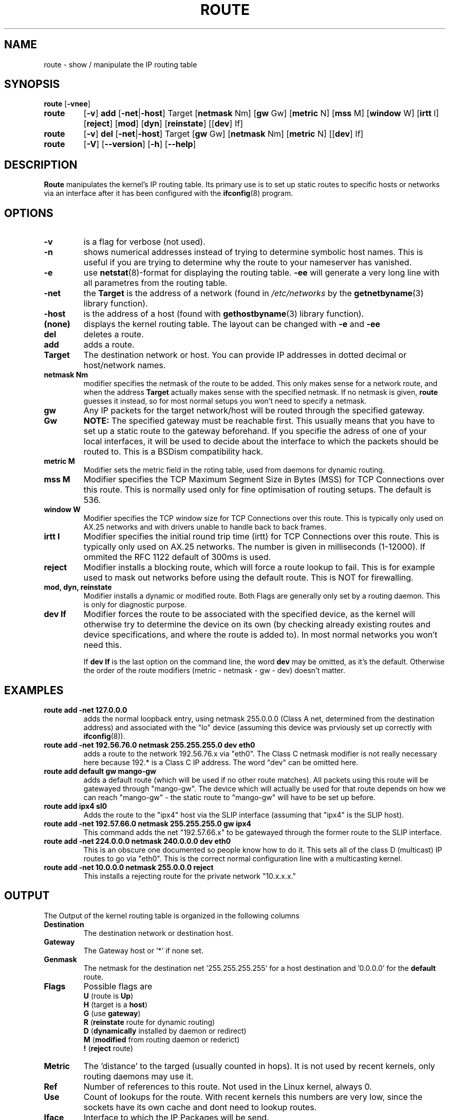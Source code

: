 .TH ROUTE 8 "27 Jan 1996" "net-tools" "Linux Programmer's Manual"
.SH NAME
route \- show / manipulate the IP routing table
.SH SYNOPSIS
.B route
.RB [ \-vnee ]
.TP
.B route 
.RB [ \-v ] 
.B add 
.RB [ \-net | \-host ] 
Target 
.RB [ netmask 
Nm] 
.RB [ gw 
Gw] 
.RB [ metric 
N] 
.RB [ mss 
M] 
.RB [ window 
W] 
.RB [ irtt 
I]
.RB [ reject ]
.RB [ mod ]
.RB [ dyn ] 
.RB [ reinstate ] 
.RB [[ dev ] 
If]
.TP
.B route 
.RB [ \-v ] 
.B del 
.RB [ \-net | \-host ] 
Target 
.RB [ gw 
Gw] 
.RB [ netmask 
Nm] 
.RB [ metric 
N] 
.RB [[ dev ]
If]
.TP
.B route 
.RB [ \-V ] 
.RB [ \-\-version ]
.RB [ \-h ]
.RB [ \--help ]
.SH DESCRIPTION
.B Route
manipulates the kernel's IP routing table.  Its primary use is to set
up static routes to specific hosts or networks via an interface after
it has been configured with the
.BR ifconfig (8)
program.


.SH OPTIONS
.TP
.B \-v
is a flag for verbose (not used). 

.TP
.B \-n
shows numerical addresses instead of trying to determine symbolic host
names. This is useful if you are trying to determine why the route to your
nameserver has vanished.

.TP
.B \-e
use
.BR netstat (8)-format
for displaying the routing table.
.B \-ee 
will generate a very long line with all parametres from the routing table.

.TP
.B \-net
the
.B Target
is the address of a network (found in
.I /etc/networks
by the 
.BR getnetbyname (3) 
library function).

.TP
.B -host
is the address of a host (found with
.BR gethostbyname (3)
library function).

.TP 
.B (none) 
displays the kernel routing table. The layout can be changed with
.B \-e
and
.B \-ee
.

.TP
.B del
deletes a route.

.TP 
.B add 
adds a route.

.TP
.B Target
The destination network or host. You can provide IP addresses in dotted
decimal or host/network names.

.TP
.B netmask Nm
modifier specifies the netmask of the route to be added. This only
makes sense for a network route, and when the address 
.B Target
actually makes sense with the specified netmask. If no netmask is given, 
.B route
guesses it instead, so for most normal setups you won't need to specify a
netmask. 

.TP
.B gw Gw
Any IP packets for the target network/host will be routed through the 
specified gateway. 
.B NOTE:
The specified gateway must be reachable first. This usually means that
you have to set up a static route to the gateway beforehand. If you specifie
the adress of one of your local interfaces, it will be used to decide about
the interface to which the packets should be routed to. This is a BSDism
compatibility hack.

.TP
.B metric M
Modifier sets the metric field in the roting table, used from daemons for
dynamic routing.

.TP 
.B mss M
Modifier specifies the TCP Maximum Segment Size in Bytes (MSS) for TCP
Connections over this route. This is normally
used only for fine optimisation of routing setups. The default is 536.

.TP 
.B window W 
Modifier specifies the TCP window size for TCP Connections
over this route. This is typically only used on AX.25 networks and with
drivers unable to handle back to back frames.

.TP
.B irtt I
Modifier specifies the initial round trip time (irtt)
for TCP Connections over this route. This 
is typically only used on AX.25 networks. The number is given in 
milliseconds (1-12000). If ommited the RFC 1122 default of 300ms is used.

.TP
.B reject
Modifier installs a blocking route, which will force a route lookup to fail.
This is for example used to mask out networks before using the default route.
This is NOT for firewalling.

.TP
.B mod, dyn, reinstate
Modifier installs a dynamic or modified route. Both Flags are generally only
set by a routing daemon. This is only for diagnostic purpose.

.TP
.B dev If
Modifier forces the route to be associated with the specified
device, as the kernel will otherwise try to determine the device on
its own (by checking already existing routes and device
specifications, and where the route is added to). In most normal
networks you won't need this. 

If 
.B dev If
is the last option on the command line, the word 
.B dev
may be omitted, as it's the default. Otherwise the order of the route
modifiers (metric - netmask - gw - dev) doesn't matter.

.SH EXAMPLES
.TP
.B route add -net 127.0.0.0
adds the normal loopback entry, using netmask 255.0.0.0 (Class A net,
determined from the destination address) and associated with the 
"lo" device (assuming this device was prviously set up correctly with
.BR ifconfig (8)). 

.TP 
.B route add -net 192.56.76.0 netmask 255.255.255.0 dev eth0
adds a route to the network 192.56.76.x via 
"eth0". The Class C netmask modifier is not really necessary here because
192.* is a Class C IP address. The word "dev" can be omitted here. 

.TP
.B route add default gw mango-gw
adds a default route (which will be used if no other route matches).
All packets using this route will be gatewayed through "mango-gw". The
device which will actually be used for that route depends on how we
can reach "mango-gw" - the static route to "mango-gw" will have to be
set up before. 

.TP
.B route add ipx4 sl0
Adds the route to the "ipx4" host via the SLIP interface (assuming that
"ipx4" is the SLIP host).

.TP
.B route add -net 192.57.66.0 netmask 255.255.255.0 gw ipx4
This command adds the net "192.57.66.x" to be gatewayed through the former
route to the SLIP interface.

.TP
.B route add -net 224.0.0.0 netmask 240.0.0.0 dev eth0
This is an obscure one documented so people know how to do it. This sets
all of the class D (multicast) IP routes to go via "eth0". This is the
correct normal configuration line with a multicasting kernel. 

.TP
.B route add -net 10.0.0.0 netmask 255.0.0.0 reject
This installs a rejecting route for the private network "10.x.x.x."

.LP
.SH OUTPUT
The Output of the kernel routing table is organized in the following columns
.TP
.B Destination     
The destination network or destination host.
.TP
.B Gateway
The Gateway host or '*' if none set.
.TP
.B Genmask         
The netmask for the destination net '255.255.255.255' for a host destination
and '0.0.0.0' for the 
.B default
route.
.TP
.B Flags 
Possible flags are
.br
.B U
(route is
.BR Up )
.br
.B H
(target is a
.BR host )
.br
.B G
(use
.BR gateway )
.br
.B R
.RB ( reinstate
route for dynamic routing)
.br
.B D
.RB ( dynamically
installed by daemon or redirect)
.br
.B M
.RB ( modified
from routing daemon or rederict)
.br
.B !
.RB ( reject
route)
.TP
.B Metric 
The 'distance' to the targed (usually counted in hops). It is not used by
recent kernels, only routing daemons may use it.
.TP
.B Ref    
Number of references to this route. Not used in the Linux kernel, always 0.
.TP
.B Use
Count of lookups for the route. With recent kernels this numbers are very
low, since the sockets have its own cache and dont need to lookup routes.
.TP
.B Iface
Interface to which the IP Packages will be send.
.TP
.B MSS 
Default maximum segement size for TCP Connections over this route.
.TP
.B Window  
Default windowsize for TCP Connections over this route.
.TP
.B irtt
Innitial RTT (Round Trip Time). The kernels use this to guess about the best
TCP protocol parameters without waiting on (possible slow) answers.
.LP
.SH FILES
.I /proc/net/route
.br
.I /etc/networks
.br
.I /etc/hosts
.br
.I /etc/init.d/network
.LP
.SH SEE ALSO
.I ifconfig(8), netstat(8), arp(8)
.LP
.SH HISTORY
.B Route
for Linux was originally written by Fred N.  van Kempen,
<waltje@uwalt.nl.mugnet.org> and then modified by Johannes Stille and
Linus Torvalds for pl15. Alan Cox added the mss and window options for
Linux 1.1.22. irtt support and merged with netstat from Bernd Eckenfels.
.SH BUGS
none :)
